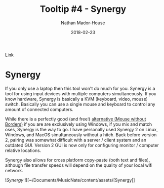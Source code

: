 #+TITLE: Tooltip #4 - Synergy
#+AUTHOR: Nathan Mador-House
#+DATE: 2018-02-23
#+CATEGORY: Tooltip
#+TAGS: Windows, Linux, MacOS, Productivity, Organization, KVM
#+DESCRIPTION: A virtual KVM that works with Linux, Windows and MacOS
#+LANG: en
#+STATUS: published
#+STARTUP: showall

[[https://www.symless.com/synergy][Link]]

* Synergy 
  
If you only use a laptop then this tool won't do much for you. Synergy is a tool
for using input devices with multiple computers simultaneously. If you know
hardware, Synergy is basically a KVM (keyboard, video, mouse) switch. Basically
you can use a single mouse and keyboard to control any amount of connected
computers.  

While there is a perfectly good (and free!)
[[https://www.microsoft.com/en-ca/download/details.aspx?id=35460][alternative
(Mouse without Borders)]] if you are are exclusively using Windows, if you mix
and match oses, Synergy is the way to go. I have personally used Synergy 2 on
Linux, Windows, and MacOS simultaneously without a hitch. Back before version 2,
pairing was somewhat difficult with a server / client system and an outdated
GUI. Version 2 GUI is now only for configuring monitor / computer relative
locations.

Synergy also allows for cross platform copy-paste (both text and files),
although file transfer speeds will depend on the quality of your local wifi
network.

![[~/Documents/MusicNate/content/assets/][Synergy]]
![[~/Documents/MusicNate/content/assets/[Synergy]]
